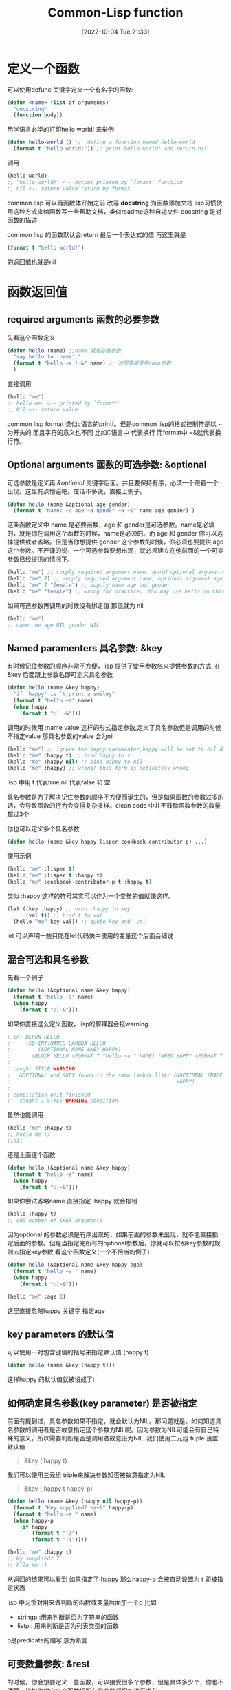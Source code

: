 :PROPERTIES:
:ID:       59616835-58A9-42AC-A69B-0350ED362EE2
:TYPE:     sub
:END:
#+startup: latexpreview
#+OPTIONS: author:nil ^:{}
#+HUGO_BASE_DIR: ~/Documents/MyBlogSite
#+HUGO_SECTION: /posts/2022/10
#+HUGO_CUSTOM_FRONT_MATTER: :toc true :math true
#+HUGO_AUTO_SET_LASTMOD: t
#+HUGO_PAIRED_SHORTCODES: admonition
#+HUGO_DRAFT: false
#+DATE: [2022-10-04 Tue 21:33]
#+TITLE: Common-Lisp function
#+HUGO_TAGS: common-lisp
#+HUGO_CATEGORIES: lisp
#+DESCRIPTION: common lisp 定义 和 调用
#+begin_export html
<!--more-->
#+end_export
* main topic links :noexport: 
[[id:E6B2673A-E80B-4B4C-91A5-2815305DCD54][common lisp]]

* 定义一个函数
可以使用defunc 关键字定义一个有名字的函数:
#+begin_src lisp
  (defun <name> (list of arguments)
    "docstring"
    (function body))

#+end_src

用学语言必学的打印hello world! 来举例
#+begin_src lisp :session
  (defun hello-world () ;;  define a function named hello-world
    (format t "hello world!")) ;; print hello world! and return nil
#+end_src

调用
#+begin_src lisp
  (hello-world)
  ;; "hello world!" <-- output printed by `foramt' function
  ;; nil <-- return value return by format
#+end_src

#+attr_shortcode: :type tip :title why docstring :open true
#+begin_admonition
common lisp 可以再函数体开始之前 改写 *docstring* 为函数添加文档
lisp习惯使用这种方式来给函数写一些帮助文档，类似readme这种自述文件
docstring 是对函数的描述
#+end_admonition

#+attr_shortcode: :type tip :title about the return value :open true
#+begin_admonition
common lisp 的函数默认会return 最后一个表达式的值 再这里就是

#+begin_src lisp
(format t "hello world!")
#+end_src

的返回值也就是nil
#+end_admonition


* 函数返回值
** required arguments 函数的必要参数
先看这个函数定义
#+begin_src lisp
  (defun hello (name) ;;name 就是必要参数
    "say hello to `name'."
    (format t "hello ~a !~&" name) ;; 这里直接使用name参数
    )
#+end_src
直接调用
#+begin_src lisp
  (hello "me")
  ;; hello me! <-- printed by `format'
  ;; Nil <-- return value
#+end_src
#+attr_shortcode: :type tip :title format 的格式控制符 :open true
#+begin_admonition
common lisp format 类似c语言的printf。但是common lisp的格式控制符是以 ~ 为开头的 而且字符的意义也不同 比如C语言中 \n 代表换行 而format中 ~&就代表换行符。
#+end_admonition

** Optional arguments 函数的可选参数: &optional
可选参数是定义再 /&optional/ 关键字后面。并且要保持有序，必须一个跟着一个出现。这里有点懵逼吧。废话不多说，直接上例子。
#+begin_src lisp
  (defun hello (name &optional age gender)
    (format t "name: ~a age ~a gender ~a ~&" name age gender) )

#+end_src
这条函数定义中 name 是必要函数，age 和 gender是可选参数。name是必填的，就是你在调用这个函数的时候，name是必须的。而 age 和 gender 你可以选择提供或者省略。但是当你想提供 gender 这个参数的时候，你必须也要提供 age 这个参数。不严谨的说，一个可选参数要想出现，就必须建立在他前面的一个可变参数已经提供的情况下。
#+begin_src lisp
  (hello "me") ;; supply required argument name. avoid optional arguments age and gender
  (hello "me" 7) ;; supply required argument name, optional argument age and void gender
  (hello "me" 7 "female") ;; supply name age and gender
  (hello "me" "female") ;; wrong for practice。 You may use hello in this way grammaly but female won`t supplied to the gender arguments
#+end_src

如果可选参数再调用的时候没有绑定值 那值就为 nil
#+begin_src lisp
  (hello "me")
  ;; name: me age NIL gender NIL
#+end_src
** Named paramenters 具名参数: &key
有时候记住参数的顺序非常不方便，lisp 提供了使用参数名来提供参数的方式. 在&key 后面跟上参数名即可定义具名参数
#+begin_src lisp
  (defun hello (name &key happy)
    "if `happy' is `t,print a smiley"
    (format t "hello ~a" name)
    (when happy
      (format t ":) ~&")))
#+end_src

调用的时候用 :name value 这样的形式指定参数,定义了具名参数但是调用的时候不指定value 那具名参数的value 会为nil
#+begin_src lisp
  (hello "me") ;; ignore the happy paramenter,happy will be set to nil defaultly
  (hello "me" :happy t) ;; bind happy to t
  (hello "me" :happy nil) ;; bind happy to nil
  (hello "me" :happy) ;; wrong! this form is definitely wrong
#+end_src
#+attr_shortcode: :type tip  :title lisp中的 t and nil :open true
#+begin_admonition
lisp 中用 t 代表true nil 代表false 和 空
#+end_admonition

#+attr_shortcode: :type tip :title 有关函数参数数量的想法 :open true
#+begin_admonition
具名参数是为了解决记住参数的顺序不方便而诞生的，但是如果函数的参数过多的话，会导致函数的行为会变得复杂多样。clean code 中并不鼓励函数参数的数量超过3个
#+end_admonition

你也可以定义多个具名参数
#+begin_src lisp
  (defun hello (name &key happy lisper cookbook-contributor-p) ...)
#+end_src
使用示例
#+begin_src lisp
  (hello "me" :lisper t)
  (hello "me" :lisper t :happy t)
  (hello "me" :cookbook-contributor-p t :happy t)
#+end_src
#+attr_shortcode: :type tip :title keys can be variable :open true
#+begin_admonition
类似 :happy 这样的符号其实可以作为一个变量的值就像这样。
#+begin_src lisp
  (let ((key :happy) ;; bind :happy to key
        (val t)) ;; bind t to val
    (hello "me" key val)) ;; quote key and  val
#+end_src
let 可以声明一些只能在let代码快中使用的变量这个后面会细说
#+end_admonition
** 混合可选和具名参数
先看一个例子
#+begin_src lisp
  (defun hello (&optional name &key happy)
    (format t "hello ~a" name)
    (when happy
      (format t ":)~&")))
#+end_src

如果你直接这么定义函数，lisp的解释器会报warning

#+begin_src lisp
  ; in: DEFUN HELLO
  ;     (SB-INT:NAMED-LAMBDA HELLO
  ;         (&OPTIONAL NAME &KEY HAPPY)
  ;       (BLOCK HELLO (FORMAT T "hello ~a " NAME) (WHEN HAPPY (FORMAT T ":)~&"))))
  ;
  ; caught STYLE-WARNING:
  ;   &OPTIONAL and &KEY found in the same lambda list: (&OPTIONAL (NAME "John") &KEY
  ;                                                      HAPPY)
  ;
  ; compilation unit finished
  ;   caught 1 STYLE-WARNING condition
#+end_src

虽然也能调用
#+begin_src lisp
  (hello "me" :happy t)
  ;; hello me :)
  ;;nil
#+end_src

#+attr_shortcode: :type warning :title 这种情况不能直接跳过optional的参数 直接指定key 参数 :open true
#+begin_admonition
还是上面这个函数
#+begin_src lisp
  (defun hello (&optional name &key happy)
    (format t "hello ~a" name)
    (when happy
      (format t ":)~&")))
#+end_src

如果你尝试省略name 直接指定 :happy 就会报错
#+begin_src lisp
  (hello :happy t)
  ;; odd number of &KEY arguments
#+end_src

因为optional 的参数必须是有序出现的，如果前面的参数未出现，就不能直接指定后面的参数。但是当指定完所有的optional参数后，你就可以按照key参数的规则去指定key参数
看这个函数定义(一个不恰当的例子)
#+begin_src lisp
(defun hello (&optional name &key happy age)
  (format t "hello ~a " name)
  (when happy
    (format t ":)~&")))
#+end_src
#+begin_src lisp
(hello "me" :age 1)
#+end_src
这里直接忽略happy 关键字 指定age
#+end_admonition

**  key parameters 的默认值
可以使用一对包含键值的括号来指定默认值 (happy t)
#+begin_src lisp
  (defun hello (name &key (happy t)))
#+end_src
这样happy 的默认值就被设成了t
** 如何确定具名参数(key parameter) 是否被指定
前面有提到过，具名参数如果不指定，就会默认为NIL。那问题就是，如何知道具名参数的调用者是否故意指定这个参数为NIL呢。因为参数为NIL可能会有自己特殊的意义，所以需要判断是否是调用者故意设为NIL.
我们使用二元组 tuple 设置默认值
#+begin_quote
&key (:happy t)
#+end_quote

我们可以使用三元组 triple来解决参数知否被故意指定为NIL 
#+begin_quote
&key (:happy t happy-p)
#+end_quote

#+begin_src lisp
  (defun hello (name &key (happy nil happy-p))
    (format t "Key supplied? ~a~&" happy-p)
    (format t "hello ~a " name)
    (when happy-p
      (if happy
          (format t ":)")
          (format t ":("))))
#+end_src
#+begin_src lisp
  (hello "me" :happy t)
  ;; Ky supplied? T
  ;; hllo me :)
#+end_src
从返回的结果可以看到 如果指定了:happy 那么happy-p 会被自动设置为 t 即被指定状态
#+attr_shortcode: :type tip :title lisp 中有关断言命名的convenstion(传统) :open true
#+begin_admonition
lisp 中习惯对用来做判断的函数或变量后面加一个p 比如
 + stringp :用来判断是否为字符串的函数
 + listp : 用来判断是否为列表类型的函数
p是predicate的缩写 意为断言
#+end_admonition
** 可变数量参数: &rest
的时候，你会想要定义一些函数，可以接受很多个参数，但是具体多少个，你也不清楚。比如你想定义个函数把所有的参数都相加进行求和。
#+begin_src lisp
  (defun sum (arg1 arg2 arg3 ... to arg100....))
#+end_src
这样太累了，你不可能一个一个的敲。我们可以这样
#+begin_src lisp
  (defun hello (&rest numbers)
    (apply #'+ numbers))
#+end_src
调用
#+begin_src lisp
  (hello 1 2 3 4)
  ;; 10 <-- returned by hello
#+end_src

#+attr_shortcode: :type tip :title apply 函数 :open true
#+begin_admonition
apply 的第一个参数接收一个拥有两个参数的回调函数 第二个参数接受一个列表（这里为了方便理解代码这么说，其实这是不严谨的）
就像这样
#+begin_src lisp
  (apply #'func '(arg1 arg2 arg3))
#+end_src
arg1 arg2 arg3 将会作为func 的参数传递给func 并进行运算. 也就是说 apply的操作是将 list 展开成一个个参数并传给func。

比如(apply #+ '(1 2 3 4)) 和 (+ 1 2 3 4) 是等价的。 列表 '(1 2 3 4) 被展开成 1 2 3 4 传递给了func
#+end_admonition
** 允许额外的key: &allow-other-keys
先看下下面的例子
#+begin_src lisp
  (defun hello (name &key happy)
    (format t "hello ~a~&" name))
  (hello "me" :lisper t)
  ;; Error: unknown keyword argument
#+end_src
再看看这个
#+begin_src lisp
  (defun hello (name &key happy &allow-other-keys)
    (format t "hello ~a~&" name))

  (hello "me" :lisper t)
  ;; hello me
#+end_src

这里我们并没有给出 :lisper 这个关键字的定义 但是函数仍然允许我们这么调用而不是直接报错

《common lisp cook book》 中给出过一个实用的案例
#+begin_src lisp
  (defun open-supersede (f &rest other-keys &key &allow-other-keys)
    (print  other-keys)
    (apply #'open f :if-exists :supersede other-keys))
#+end_src

这个函数的定义要求必须有一个f参数，以及任意数量的other-keys 其实 &key 以及&allow-other-keys 被忽略了只做提示用（告诉调用者可以接受其他具名参数）。因为有&rest 这个标志符在 除了f外 参数都会传到other-keys里面。所以&key &allow-other-keys就失去了语法上的意义。起码在编译器看来，他是无意义的。
但是如果你不按照函数签名指示的方式调用，内层的函数就很有可能报错，所以即使&key &allow-other-keys被编译器忽略(这种函数在定义时，甚至可以忽略&key &allow-other-keys关键字，功能并不会因为没有他们而受影响)，你也应该按照签名去调用函数。因为内层的函数需要依赖这个签名规则。

来看这个函数调用
#+begin_src lisp
  (open-supersede "test.log" :if-does-not-exist :create)
  ;;(:IF-DOES-NOT-EXIST :CREATE) <<-- 由(print other-keys)打印 可以看到具名参数都被传给了&rest
#+end_src

#+attr_shortcode: :type tip :title 必要的函数文档 :open true
#+begin_admonition
在写这种函数的时候，应该写上docstring 因为函数签名已经不能很好的描述函数了，我们应该加上docstring来描述函数，不要让调用者疑惑。
#+end_admonition
* 函数返回值
common lisp 的返回值默认是函数的最后一个执行语句
你也可以使用(return-from <function name> <name> <value>) 显示的从具体函数内返回。注意这里是直接从<function name> 指定的函数中返回,不仅仅是从当前运行的函数中返回，也有可能直接从外层函数返回。

多数时候我们并不使用return-from

** 多返回值：values,multiple-value-bind and nth-value
我们使用values来构造一个多返回值
#+begin_src lisp
  (defun foo (a b c)
    (values a b c))
#+end_src
因为函数的最后一条语句的结果会被返回，所以values构造的多返回值会被直接返回给上层
#+begin_src lisp
  (setf res (foo :a :b :c))
  ;; :A <<-- res 为:A
#+end_src
这里res为:A而不是 :A :B :C 是因为这里的返回值接受者只有res 所以只有第一个:A 被接受 :B :C 都被自动忽略掉了. 接受多返回值得方法为multiple-value-bind。
*** multiple-value-bind
使用multiple-value-bind来解构多返回值。
#+begin_src lisp
  (multiple-value-bind (res1 res2 res3) (foo :a :b :c)
    (format t "res1 is ~a, res2 is ~a, res3 is ~a ~&" res1 res2 res3))
                                          ;res1 is A, res2 is B res3 is C
                                          ;nil
#+end_src
通用格式
#+begin_src lisp
  (multiple-value-bind (var-1 .. var-n) expr
    body)
#+end_src
#+attr_shortcode: :type tip :title multiple-value-bind绑定的变量是局部的 :open true
#+begin_admonition
使用multiple-value-bind的变量再它外面是访问不到的, 也就是说上面的例子中 res1 只能再(multipe-value-bind)的内部使用。而无法再外部使用
#+end_admonition
*** nth-value
nth-value 是可以直接拿到指定索引的返回值
#+begin_src lisp
  (nth-value 0 (values :a :b :c))  ;; => :A
  (nth-value 2 (values :a :b :c))  ;; => :C
  (nth-value 9 (values :a :b :c))  ;; => NIL
#+end_src
但是如果将 nth-value 用在List上，结果就不一样了
#+begin_src lisp
  (nth-value 0 '(:a :b :c)) ;; => (:A :B :C)
  (nth-value 1 '(:a :b :c)) ;; => NIL
#+end_src

#+attr_shortcode: :type note :title  :open true
#+begin_admonition
(values) 将不会返回任何值
#+end_admonition
*** multiple-value-list
multiple-value-list 将返回值构造成list
#+begin_src lisp
  (multiple-value-list (values 1 2 3))
  ;; (1 2 3)
#+end_src
相反的操作有将list 构造成多返回值
#+begin_src lisp
  (value-list '(1 2 3))
#+end_src

* 匿名函数 lambda
使用lambda函数创建匿名函数
#+begin_src lisp
  (lambda (x) (print x))
#+end_src
我们可以用funcall 或者 apply 来调用匿名函数
如果一个未被引用的括号表达式内部第一个元素是一个匿名函数，那么这个匿名函数就会被调用
#+begin_src lisp
  ((lambda (x) (print x)) "hello")
#+end_src

#+attr_shortcode: :type tip :title 引用 :open true
#+begin_admonition
lisp中 引用是指以'为开头的表达式或符号。'将保护表达式或符号维持其本身。

比如(func arg) 这种形式的表达式将会自动被当做函数执行,有些情况我们并不想让他执行（比如传一个list 给函数做参数的时候的时候）
#+begin_src lisp
  (defun hello (arg))
  (hello (1 2 3))
  ;; illegal function call
#+end_src
这里(1 2 3) 将会被求值 并不会真的传一个(1 2 3) 给arg且会报
#+begin_note
illegal function call
#+end_note
这样的错误。因为没有被' 保护的函数会被自动当成函数并且运算。 所以正确的形式应该是
#+begin_src lisp
  (defun hello (arg))
  (hello '(1 2 3))
#+end_src

'就是保护表达式或变量维持其本身
#+end_admonition
** 使用funcall 和 apply 调用函数
funcall 和 apply 类似，都是将参数规整成正确的形式然后传给回调函数
#+begin_src lisp
  (funcall #'func arg1 arg2 .. argn)
  ;;          ^^ 回调        要传给func的参数
#+end_src
不同点在于， funcall 不会自动展开list 列表 而apply 可以将列表展开成一个个参数传给回调func
#+begin_src lisp
  (funcall #'func arg1 arg2 '(arg3 arg4));; '(arg3 arg4) 会原封不动的传给func
  (apply #'func arg1 arg2 '(arg3 arg4));; '(arg3 arg4) 会被展开成 arg3 arg4 最后的形式就是 (apply #'func arg1 arg2 arg3 arg4)
#+end_src
** 使用 single quote ' 还是 sharpsign-quote #' 来引用函数?
single quote ' 和 sharpsign-quote #'的不同在于 #' 使用的是词法作用域(lexical scope) 会更安全点
#+begin_src lisp
  (defun foo (x)
    (* x 100))

  (flet ((foo (x) (1+ x)))
    (funcall #'foo 1))
  ;; => 2, as expected
  ;;
  ;; But:

  (flet ((foo (x) (1+ x)))
    (funcall 'foo 1))
  ;; => 100
#+end_src
#+attr_shortcode: :type note :title lexical scope :open true
#+begin_admonition
词法作用域的意思是，当找一个变量或函数的时候（函数此时作为值进行传递）会默认去定义的地方去找而不是再函数运行的环境中去找。

上面的foo 一个是在外面声明的 一个是使用flet 保护起来的foo 对于funcall 来说 #’会去找flet 出来的foo 因为词法作用域要求在定义的地方去找需要的函数。

single quote ' 使用的是动态作用域 会默认去运行环境中找所以 即使第二个flet 也声明了 foo 但是funcall 的时候还是去到外层寻找foo
#+end_admonition
#' 其实就是(function ... )的语法糖
#+begin_src lisp
  (function +)
  ;; #<FUNCTION +>

  (flet ((foo (x) (1+ x)))
    (print (function foo))
    (funcall (function foo) 1))
  ;; #<FUNCTION (FLET FOO) {1001C0ACFB}>
  ;; 2
#+end_src
* 高级函数 能够返回函数的函数 (functions that return functions)
#+begin_src lisp
  (defun adder (n)
    (lambda (x) (+ x n)))
#+end_src
这样就定义了一个能够返回一个函数对象的adder函数

要想调用这个函数对象我们需要funcall 或者 apply
#+begin_src lisp
  (adder 5)
  ;; #<CLOSURE (LAMBDA (X) :IN ADDER) {100994ACDB}>
  (funcall (adder 5) 3)
  ;; 8
#+end_src
如果你想以正常的思维去调用这个函数对象，会报错
#+begin_src lisp
  ((adder 3) 5)
  ;;In: (ADDER 3) 5
  ;;((ADDER 3) 5)
  ;;Error: Illegal function call.
#+end_src
在common lisp 中 对于变量和方法 他们有不同的命名空间。 比如一个变量和一个函数可以有同一个名字, 这取决于他被运算的环境
#+begin_src lisp
  ;; The symbol foo is bound to nothing:
  CL-USER> (boundp 'foo)
  NIL
  CL-USER> (fboundp 'foo)
  NIL
  ;; We create a variable:
  CL-USER> (defparameter foo 42)
  FOO
  ,* foo
  42
  ;; Now foo is "bound":
  CL-USER> (boundp 'foo)
  T
  ;; but still not as a function:
  CL-USER> (fboundp 'foo)
  NIL
  ;; So let's define a function:
  CL-USER> (defun foo (x) (* x x))
  FOO
  ;; Now the symbol foo is bound as a function too:
  CL-USER> (fboundp 'foo)
  T
  ;; Get the function:
  CL-USER> (function foo)
  #<FUNCTION FOO>
  ;; and the shorthand notation:
  ,* #'foo
  #<FUNCTION FOO>
  ;; We call it:
  (funcall (function adder) 5)
  #<CLOSURE (lambda (X) :IN ADDER) {100991761B}>
  ;; and call the lambda:
  (funcall (funcall (function adder) 5) 3)
  8
#+end_src
可以认为，每个symbol 在CL(common lisp)中多有多个cell(空间)存储不同的信息，比如有的表示一个value-cell 你可以用boundp 来测试是否绑定了一个value. 你可以使用symbol-value访问value-cell.
还有其他cell 比如function-cell 可以保存symbol 的function. 你可以用fboundp来测试，使用symbol-function 来访问这个function.

如果symbol 被运算，那它就被当做是一个variable 并且他的value-cell将被返回。如果是符合形式，即cons,被求值并且他的car是一个symbol，那么使用这个symbol的function-cell. 所以上面的((addr 3) 5)的调用会报错。因为(addr 3) 既不是符号 也不是lambda表达式.

#+begin_src lisp
  ;;; continued from above
  CL-USER> (fboundp '*my-fun*)
  NIL
  CL-USER> (setf (symbol-function '*my-fun*) (adder 3))
  #<CLOSURE (lambda (X) :IN ADDER) {10099A5EFB}>
  CL-USER> (fboundp '*my-fun*)
  T
  CL-USER> (*my-fun* 5)
  8
#+end_src


* Closures 闭包
Closures 允许捕获词法绑定的值
#+begin_src lisp
  (let ((limit 3)
        (counter -1))
    (defun my-counter()
      (if (< counter limit)
          (incf counter)
          (setf counter 0))))
  (my-counter)
  0
  (my-counter)
  1
  (my-counter)
  2
  (my-counter)
  3
  (my-counter)
  0
#+end_src
#+attr_shortcode: :type tip :title lexical :open true
#+begin_admonition
这里可以看见，counter 和 limit 是在let后就已经存在的值。my-counter 会去找被let的limit 和 counter. let就是将let定义的值与下面的函数体(body)做绑定。
#+end_admonition

还可以这样
#+begin_src lisp
  (defun repeater (n)
    (let ((counter -1))
      (lambda () (if (< counter n) (incf counter)
            (setf counter 0)))))
  (defparameter *my-repeater* (repeater 3))
  (defparameter *my-repeater2* (repeater 2))


  (funcall *my-repeater*)
  0
  (funcall *my-repeater*)
  1
  (funcall *my-repeater*)
  2
  (funcall *my-repeater2*)
  0
  (funcall *my-repeater*)
  3
  (funcall *my-repeater*)
  0
#+end_src
这里可以看到my-repeater 和my-repeater之间是相互隔离的 各自拥有自己的counter. 这是因为repeater 被执行了两次而 lambda 表达式被定义了两次，而被let包裹的函数会去其定义的环境中寻找值，所以两者的counter是隔离的。
* TODO setf functions
* 柯里化 currying
维基百科上的解释是，把接受多个参数的函数转换成接受一个单一参数的函数
#+begin_src lisp
  (defun curry (function &rest args)
    (lambda (&rest more-args)
      (apply function (append args more-args))))
#+end_src
这个函数再第一次调用的时候会返回lambda函数
#+begin_src lisp
  (funcall (curry #'+ 3) 5)
  ;;8
#+end_src
